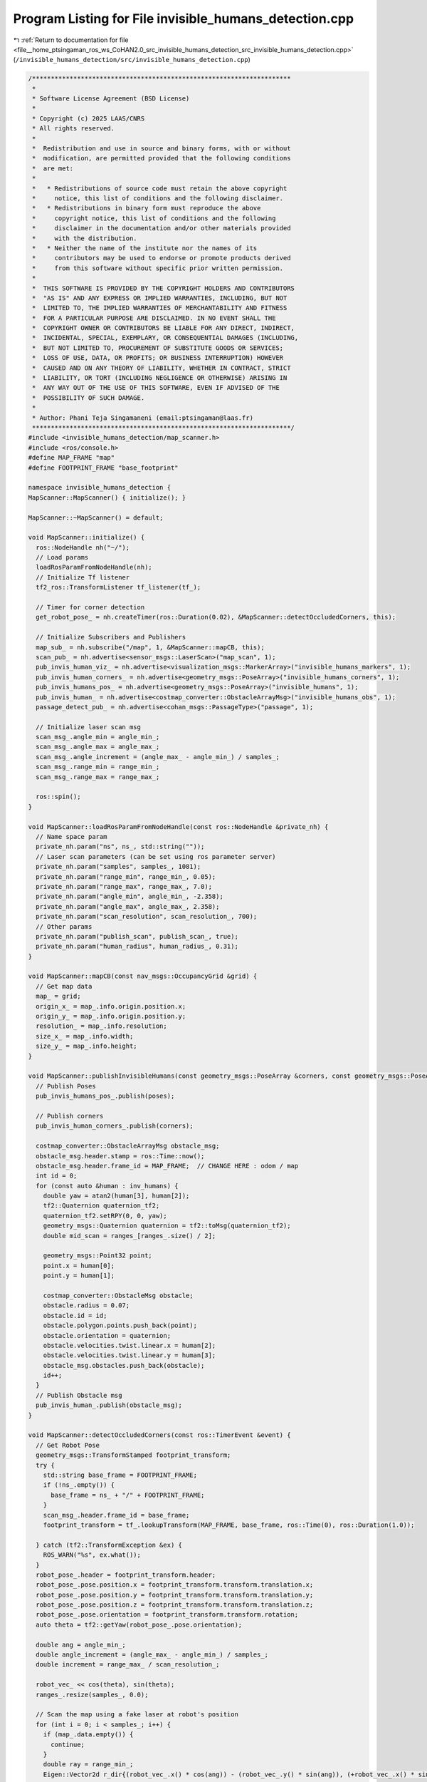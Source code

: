 
.. _program_listing_file__home_ptsingaman_ros_ws_CoHAN2.0_src_invisible_humans_detection_src_invisible_humans_detection.cpp:

Program Listing for File invisible_humans_detection.cpp
=======================================================

|exhale_lsh| :ref:`Return to documentation for file <file__home_ptsingaman_ros_ws_CoHAN2.0_src_invisible_humans_detection_src_invisible_humans_detection.cpp>` (``/invisible_humans_detection/src/invisible_humans_detection.cpp``)

.. |exhale_lsh| unicode:: U+021B0 .. UPWARDS ARROW WITH TIP LEFTWARDS

.. code-block:: cpp

   /*********************************************************************
    *
    * Software License Agreement (BSD License)
    *
    * Copyright (c) 2025 LAAS/CNRS
    * All rights reserved.
    *
    *  Redistribution and use in source and binary forms, with or without
    *  modification, are permitted provided that the following conditions
    *  are met:
    *
    *   * Redistributions of source code must retain the above copyright
    *     notice, this list of conditions and the following disclaimer.
    *   * Redistributions in binary form must reproduce the above
    *     copyright notice, this list of conditions and the following
    *     disclaimer in the documentation and/or other materials provided
    *     with the distribution.
    *   * Neither the name of the institute nor the names of its
    *     contributors may be used to endorse or promote products derived
    *     from this software without specific prior written permission.
    *
    *  THIS SOFTWARE IS PROVIDED BY THE COPYRIGHT HOLDERS AND CONTRIBUTORS
    *  "AS IS" AND ANY EXPRESS OR IMPLIED WARRANTIES, INCLUDING, BUT NOT
    *  LIMITED TO, THE IMPLIED WARRANTIES OF MERCHANTABILITY AND FITNESS
    *  FOR A PARTICULAR PURPOSE ARE DISCLAIMED. IN NO EVENT SHALL THE
    *  COPYRIGHT OWNER OR CONTRIBUTORS BE LIABLE FOR ANY DIRECT, INDIRECT,
    *  INCIDENTAL, SPECIAL, EXEMPLARY, OR CONSEQUENTIAL DAMAGES (INCLUDING,
    *  BUT NOT LIMITED TO, PROCUREMENT OF SUBSTITUTE GOODS OR SERVICES;
    *  LOSS OF USE, DATA, OR PROFITS; OR BUSINESS INTERRUPTION) HOWEVER
    *  CAUSED AND ON ANY THEORY OF LIABILITY, WHETHER IN CONTRACT, STRICT
    *  LIABILITY, OR TORT (INCLUDING NEGLIGENCE OR OTHERWISE) ARISING IN
    *  ANY WAY OUT OF THE USE OF THIS SOFTWARE, EVEN IF ADVISED OF THE
    *  POSSIBILITY OF SUCH DAMAGE.
    *
    * Author: Phani Teja Singamaneni (email:ptsingaman@laas.fr)
    *********************************************************************/
   #include <invisible_humans_detection/map_scanner.h>
   #include <ros/console.h>
   #define MAP_FRAME "map"
   #define FOOTPRINT_FRAME "base_footprint"
   
   namespace invisible_humans_detection {
   MapScanner::MapScanner() { initialize(); }
   
   MapScanner::~MapScanner() = default;
   
   void MapScanner::initialize() {
     ros::NodeHandle nh("~/");
     // Load params
     loadRosParamFromNodeHandle(nh);
     // Initialize Tf listener
     tf2_ros::TransformListener tf_listener(tf_);
   
     // Timer for corner detection
     get_robot_pose_ = nh.createTimer(ros::Duration(0.02), &MapScanner::detectOccludedCorners, this);
   
     // Initialize Subscribers and Publishers
     map_sub_ = nh.subscribe("/map", 1, &MapScanner::mapCB, this);
     scan_pub_ = nh.advertise<sensor_msgs::LaserScan>("map_scan", 1);
     pub_invis_human_viz_ = nh.advertise<visualization_msgs::MarkerArray>("invisible_humans_markers", 1);
     pub_invis_human_corners_ = nh.advertise<geometry_msgs::PoseArray>("invisible_humans_corners", 1);
     pub_invis_humans_pos_ = nh.advertise<geometry_msgs::PoseArray>("invisible_humans", 1);
     pub_invis_human_ = nh.advertise<costmap_converter::ObstacleArrayMsg>("invisible_humans_obs", 1);
     passage_detect_pub_ = nh.advertise<cohan_msgs::PassageType>("passage", 1);
   
     // Initialize laser scan msg
     scan_msg_.angle_min = angle_min_;
     scan_msg_.angle_max = angle_max_;
     scan_msg_.angle_increment = (angle_max_ - angle_min_) / samples_;
     scan_msg_.range_min = range_min_;
     scan_msg_.range_max = range_max_;
   
     ros::spin();
   }
   
   void MapScanner::loadRosParamFromNodeHandle(const ros::NodeHandle &private_nh) {
     // Name space param
     private_nh.param("ns", ns_, std::string(""));
     // Laser scan parameters (can be set using ros parameter server)
     private_nh.param("samples", samples_, 1081);
     private_nh.param("range_min", range_min_, 0.05);
     private_nh.param("range_max", range_max_, 7.0);
     private_nh.param("angle_min", angle_min_, -2.358);
     private_nh.param("angle_max", angle_max_, 2.358);
     private_nh.param("scan_resolution", scan_resolution_, 700);
     // Other params
     private_nh.param("publish_scan", publish_scan_, true);
     private_nh.param("human_radius", human_radius_, 0.31);
   }
   
   void MapScanner::mapCB(const nav_msgs::OccupancyGrid &grid) {
     // Get map data
     map_ = grid;
     origin_x_ = map_.info.origin.position.x;
     origin_y_ = map_.info.origin.position.y;
     resolution_ = map_.info.resolution;
     size_x_ = map_.info.width;
     size_y_ = map_.info.height;
   }
   
   void MapScanner::publishInvisibleHumans(const geometry_msgs::PoseArray &corners, const geometry_msgs::PoseArray &poses, std::vector<std::vector<double>> &inv_humans) {
     // Publish Poses
     pub_invis_humans_pos_.publish(poses);
   
     // Publish corners
     pub_invis_human_corners_.publish(corners);
   
     costmap_converter::ObstacleArrayMsg obstacle_msg;
     obstacle_msg.header.stamp = ros::Time::now();
     obstacle_msg.header.frame_id = MAP_FRAME;  // CHANGE HERE : odom / map
     int id = 0;
     for (const auto &human : inv_humans) {
       double yaw = atan2(human[3], human[2]);
       tf2::Quaternion quaternion_tf2;
       quaternion_tf2.setRPY(0, 0, yaw);
       geometry_msgs::Quaternion quaternion = tf2::toMsg(quaternion_tf2);
       double mid_scan = ranges_[ranges_.size() / 2];
   
       geometry_msgs::Point32 point;
       point.x = human[0];
       point.y = human[1];
   
       costmap_converter::ObstacleMsg obstacle;
       obstacle.radius = 0.07;
       obstacle.id = id;
       obstacle.polygon.points.push_back(point);
       obstacle.orientation = quaternion;
       obstacle.velocities.twist.linear.x = human[2];
       obstacle.velocities.twist.linear.y = human[3];
       obstacle_msg.obstacles.push_back(obstacle);
       id++;
     }
     // Publish Obstacle msg
     pub_invis_human_.publish(obstacle_msg);
   }
   
   void MapScanner::detectOccludedCorners(const ros::TimerEvent &event) {
     // Get Robot Pose
     geometry_msgs::TransformStamped footprint_transform;
     try {
       std::string base_frame = FOOTPRINT_FRAME;
       if (!ns_.empty()) {
         base_frame = ns_ + "/" + FOOTPRINT_FRAME;
       }
       scan_msg_.header.frame_id = base_frame;
       footprint_transform = tf_.lookupTransform(MAP_FRAME, base_frame, ros::Time(0), ros::Duration(1.0));
   
     } catch (tf2::TransformException &ex) {
       ROS_WARN("%s", ex.what());
     }
     robot_pose_.header = footprint_transform.header;
     robot_pose_.pose.position.x = footprint_transform.transform.translation.x;
     robot_pose_.pose.position.y = footprint_transform.transform.translation.y;
     robot_pose_.pose.position.z = footprint_transform.transform.translation.z;
     robot_pose_.pose.orientation = footprint_transform.transform.rotation;
     auto theta = tf2::getYaw(robot_pose_.pose.orientation);
   
     double ang = angle_min_;
     double angle_increment = (angle_max_ - angle_min_) / samples_;
     double increment = range_max_ / scan_resolution_;
   
     robot_vec_ << cos(theta), sin(theta);
     ranges_.resize(samples_, 0.0);
   
     // Scan the map using a fake laser at robot's position
     for (int i = 0; i < samples_; i++) {
       if (map_.data.empty()) {
         continue;
       }
       double ray = range_min_;
       Eigen::Vector2d r_dir{(robot_vec_.x() * cos(ang)) - (robot_vec_.y() * sin(ang)), (+robot_vec_.x() * sin(ang)) + (robot_vec_.y() * cos(ang))};
   
       ranges_[i] = range_max_;
   
       for (int j = 0; j < scan_resolution_; j++) {
         auto rx = robot_pose_.pose.position.x + (ray * r_dir.x());
         auto ry = robot_pose_.pose.position.y + (ray * r_dir.y());
         int mx;
         int my;
   
         if (!worldToMap(rx, ry, mx, my)) {
           continue;
         }
         auto idx = getIndex(mx, my);
   
         if (static_cast<int>(map_.data[idx]) == 100) {
           ranges_[i] = ray;
           break;
         }
         ray += increment;
       }
       ang += angle_increment;
     }
   
     // Publish this scan if requried
     if (publish_scan_) {
       scan_msg_.ranges = ranges_;
       scan_pub_.publish(scan_msg_);
     }
   
     // The Corner detection part starts from here
     Coordinates corner_set1;
     Coordinates corner_set2;
     std::vector<char> dir;
   
     ang = angle_min_;
     for (int i = 0; i < samples_ - 1; i++) {
       if (fabs(ang) < M_PI / 2) {
         double current_x = ranges_[i] * cos(ang);
         double current_y = ranges_[i] * sin(ang);
         double next_x = ranges_[i + 1] * cos(ang + angle_increment);
         double next_y = ranges_[i + 1] * sin(ang + angle_increment);
   
         // Distance and range check
         double current_dist = std::hypot(current_x, current_y);
         double next_dist = std::hypot(next_x, next_y);
   
         double dist = std::hypot(next_x - current_x, next_y - current_y);
         double under_rad = std::min(current_dist, next_dist);
   
         // TODO: Update the magic numbers here --> make them parameters or fix them
         if (dist > 0.15 && under_rad <= 5.0 && (fabs(next_x - current_x) >= 0.5 || fabs(next_y - current_y) >= 0.5)) {
           if (current_dist < next_dist) {
             corner_set1.emplace_back(current_x, current_y);
             corner_set2.emplace_back(next_x, next_y);
             dir.push_back('p');
           } else {
             corner_set1.emplace_back(next_x, next_y);
             corner_set2.emplace_back(current_x, current_y);
             dir.push_back('n');
           }
           corner_ranges_.push_back(i);
         }
       }
       ang += angle_increment;
     }
   
     // Locate the invisible humans using the detected corners
     locateInvHumans(corner_set1, corner_set2, dir, footprint_transform);
   }
   
   bool MapScanner::locateInvHumans(Coordinates c1, Coordinates c2, std::vector<char> direction, geometry_msgs::TransformStamped &footprint_transform) {
     assert(c1.size() == c2.size());
     int n_corners = c1.size();
   
     double angle_increment = (angle_max_ - angle_min_) / samples_;
   
     // Initialize the necessary
     std::vector<Point> centers;
     std::vector<std::vector<double>> inv_humans;
     auto now = ros::Time::now();
   
     geometry_msgs::PoseArray corner_array;
     corner_array.header.stamp = now;
     corner_array.header.frame_id = MAP_FRAME;
   
     geometry_msgs::PoseArray inv_array;
     inv_array.header.stamp = now;
     inv_array.header.frame_id = MAP_FRAME;
   
     visualization_msgs::MarkerArray marker_array;
     int m_id = 0;
   
     tf2::Quaternion q(footprint_transform.transform.rotation.x, footprint_transform.transform.rotation.y, footprint_transform.transform.rotation.z, footprint_transform.transform.rotation.w);
     tf2::Vector3 p(footprint_transform.transform.translation.x, footprint_transform.transform.translation.y, footprint_transform.transform.translation.z);
     tf2::Transform transform(q, p);
   
     // Iterate through corners to find the invisible humans
     if (n_corners > 0) {
       for (int i = 0; i < n_corners; i++) {
         // Get the two vertices of the corners
         double x1 = c1[i].first;
         double y1 = c1[i].second;
         double x2 = c2[i].first;
         double y2 = c2[i].second;
   
         // Find the unit vector of two vertices
         double v_mag = std::hypot(x2 - x1, y2 - y1);
         double ux = (x2 - x1) / v_mag;
         double uy = (y2 - y1) / v_mag;
   
         // step size for increment
         double alp = 0.2;
   
         // Initialize variables and flags
         Point center = {0.0, 0.0};
         Point pt;
         tf2::Vector3 in_pose_l;
         tf2::Vector3 in_pose_r;
         tf2::Vector3 in_pose_mid;
         tf2::Vector3 robot_position;
         bool remove_detection = false;
   
         // Get the first point on \vec(X1X2)
         double xt = x1 + (human_radius_ * ux);
         double yt = y1 + (human_radius_ * uy);
   
         while (true) {
           // Find the point pt depeding on the direction of sequence of points
           if (direction[i] == 'p') {
             pt = getRightPoint(Point(x1, y1), Point(x2, y2), Point(xt, yt), human_radius_);
           } else if (direction[i] == 'n') {
             pt = getLeftPoint(Point(x1, y1), Point(x2, y2), Point(xt, yt), human_radius_);
           }
   
           // Calculate angle \beta
           auto angle = atan2(pt.second, pt.first);
           // Get the index of \beta in the laser ranges
           int ang_idx = static_cast<int>((angle - angle_min_) / angle_increment);
   
           // Check if the given point is inside or outside the polygon; continue if it is inside
           if (ranges_[ang_idx] > std::hypot(pt.first, pt.second)) {
             // increment the point
             xt = xt + alp * ux;
             yt = yt + alp * uy;
             continue;
           }
   
           center.first = (xt + pt.first) / 2;
           center.second = (yt + pt.second) / 2;
           bool overlap = false;
           int n_div = 10;
   
           for (int ri = 0; ri < n_div; ri++) {
             // Get left and right points of pt
             auto points = getTwoPoints(Point(xt, yt), pt, ((ri + 1) / n_div) * (1.5 * human_radius_));
   
             // Now do the transforms here
             in_pose_l = tf2::Vector3(points[0].first, points[0].second, 0.0);
             in_pose_l = transform * in_pose_l;
             in_pose_r = tf2::Vector3(points[1].first, points[1].second, 0.0);
             in_pose_r = transform * in_pose_r;
             in_pose_mid = tf2::Vector3(center.first, center.second, 0.0);
             in_pose_mid = transform * in_pose_mid;
             robot_position = tf2::Vector3(0., 0., 0.);
             robot_position = transform * robot_position;
   
             int mx_l;
             int my_l;
             int mx_r;
             int my_r;
             int mx_c;
             int my_c;
             worldToMap(in_pose_l.x(), in_pose_l.y(), mx_l, my_l);
             worldToMap(in_pose_r.x(), in_pose_r.y(), mx_r, my_r);
             worldToMap(in_pose_mid.x(), in_pose_mid.y(), mx_c, my_c);
   
             auto m_idx_l = getIndex(mx_l, my_l);
             auto m_idx_r = getIndex(mx_r, my_r);
             auto m_idx_c = getIndex(mx_c, my_c);
             int map_len = map_.data.size() - 1;
   
             // Check the index limits of the map
             if (m_idx_c > map_len || m_idx_l > map_len || m_idx_r > map_len) {
               remove_detection = true;
               break;
             }
   
             // Check if there is no overlap
             if (map_.data[m_idx_l] == 0 && map_.data[m_idx_r] == 0 && map_.data[m_idx_c] == 0) {
               continue;
             }
             // else overlap
             overlap = true;
             break;
           }
   
           // advance the search
           xt = xt + alp * ux;
           yt = yt + alp * uy;
   
           // Condition to reduce false detections
           if (std::hypot(xt - x1, yt - y1) >= std::hypot(x2 - x1, y2 - y1) || std::hypot(xt, yt) >= range_max_) {
             remove_detection = true;
             break;
           }
   
           // if there was a previous overlap continue to search
           if (overlap) {
             continue;
           }
           // else break search
           break;
         }
   
         // If the detection was flagged to remove, continue search and discard corners
         if (remove_detection) {
           continue;
         }
   
         // Point p = {pt.first, pt.second};
         // centers.push_back(p);
         // Now add the corners and invibsle humans
         // Corners
         auto corner_position = tf2::Vector3(x1, y1, 0.);
         corner_position = transform * corner_position;
         geometry_msgs::Pose corner_pose;
         corner_pose.position.x = corner_position.x();
         corner_pose.position.y = corner_position.y();
         corner_pose.orientation.w = 1;
         corner_array.poses.push_back(corner_pose);
   
         // Calculate velocity
         double vel_ux = robot_position.x() - in_pose_mid.x();
         double vel_uy = robot_position.y() - in_pose_mid.y();
         double vec_ang = atan2(vel_uy, vel_ux);
   
         // add inv human info for obstacle msg
         std::vector<double> info = {in_pose_mid.x(), in_pose_mid.y(), 1.5 * cos(vec_ang), 1.5 * sin(vec_ang)};
         inv_humans.push_back(info);
   
         // Fill the objects to publish the rviz markers
         double yaw = atan2(1.5 * sin(vec_ang), 1.5 * cos(vec_ang));
         tf2::Quaternion quaternion_tf2;
         quaternion_tf2.setRPY(0., 0., yaw);
         geometry_msgs::Quaternion q = tf2::toMsg(quaternion_tf2);
   
         geometry_msgs::PoseStamped inv_pose;
         inv_pose.pose.position.x = in_pose_mid.x();
         inv_pose.pose.position.y = in_pose_mid.y();
         inv_pose.pose.orientation = q;
   
         visualization_msgs::Marker arrow;
         arrow.header.frame_id = MAP_FRAME;
         arrow.id = m_id;
         arrow.type = visualization_msgs::Marker::ARROW;
         arrow.action = visualization_msgs::Marker::ADD;
         arrow.pose.orientation = q;
         arrow.pose.position.x = in_pose_mid.x();
         arrow.pose.position.y = in_pose_mid.y();
         arrow.pose.position.z = 0.0;
         arrow.lifetime = ros::Duration(0.1);
         arrow.scale.x = 0.6;
         arrow.scale.y = 0.1;
         arrow.scale.z = 0.1;
         arrow.color.a = 1.0;
         arrow.color.b = 1.0;
   
         m_id += 1;
   
         visualization_msgs::Marker marker;
         marker.header.frame_id = MAP_FRAME;
         marker.id = m_id;
         marker.type = visualization_msgs::Marker::CYLINDER;
         marker.action = visualization_msgs::Marker::ADD;
         marker.pose.orientation.w = 1;
         marker.pose.position.x = in_pose_mid.x();
         marker.pose.position.y = in_pose_mid.y();
         marker.pose.position.z = 0.6;
         marker.lifetime = ros::Duration(0.1);
         marker.scale.x = 0.6;
         marker.scale.y = 0.6;
         marker.scale.z = 1.2;
         marker.color.a = 1.0;
         marker.color.r = 1.0;
   
         m_id += 1;
   
         marker_array.markers.push_back(marker);
         marker_array.markers.push_back(arrow);
         // Publish the markers
         inv_array.poses.push_back(inv_pose.pose);
       }
   
       pub_invis_human_viz_.publish(marker_array);
       // Publish all data
       publishInvisibleHumans(corner_array, inv_array, inv_humans);
       // Detect the passages using these estimates for inv humans
       detectPassages(inv_array);
     }
     return true;
   }
   
   // TODO: Check this method: Make it configurable to different envs
   void MapScanner::detectPassages(geometry_msgs::PoseArray detections) {
     cohan_msgs::PassageType psg_type;
     psg_type.type = cohan_msgs::PassageType::OPEN;
   
     if (!detections.poses.empty()) {
       std::map<double, int> dists;
       double dist = 999;
       double mid_scan = ranges_[ranges_.size() / 2];
       int i = 0;
       // Get the distances and indices of the inv humans from the robot
       for (auto &pose : detections.poses) {
         dist = std::hypot(pose.position.x - robot_pose_.pose.position.x, pose.position.y - robot_pose_.pose.position.y);
         dists[dist] = i;
         i++;
       }
   
       // Passage detection starts
       auto inv1 = dists.begin();
       if (dists.size() > 1) {
         auto inv2 = std::next(dists.begin(), 1);
         double seperation_dist =
             std::hypot(detections.poses[inv1->second].position.x - detections.poses[inv2->second].position.x, detections.poses[inv1->second].position.y - detections.poses[inv2->second].position.y);
   
         Eigen::Vector2d mid_point((detections.poses[inv1->second].position.x + detections.poses[inv2->second].position.x) / 2,
                                   (detections.poses[inv1->second].position.y + detections.poses[inv2->second].position.y) / 2);
   
         Eigen::Vector2d robot_point(robot_pose_.pose.position.x, robot_pose_.pose.position.y);
   
         auto dectection_robot_dir = ((robot_point - mid_point).dot(robot_vec_)) / (robot_point - mid_point).norm();
   
         if (dectection_robot_dir < -0.9) {
           // Condition for door
           if (inv1->first < 2.0 && abs(inv1->first - inv2->first) < 0.1 && seperation_dist < 3.0 && seperation_dist > 0.6) {
             if (mid_scan > 1.33) {
               ROS_DEBUG("It's a door");
               psg_type.type = cohan_msgs::PassageType::DOOR;
   
             } else  // If there is not enough space to enter, it might be a pillar
             {
               ROS_DEBUG("It is a pillar");
               psg_type.type = cohan_msgs::PassageType::PILLAR;
             }
             // Neither, a possible passage (No need to switch to PASS THROUGH here)
             ROS_DEBUG("Possibility of door or narrow junction pass");
           }
         }
       }
       // Condition for a wall
       else if (inv1->first < 2.0 && ranges_[corner_ranges_[inv1->second]] < 3.0) {
         ROS_DEBUG("It is a wall");
         psg_type.type = cohan_msgs::PassageType::WALL;
       }
       passage_detect_pub_.publish(psg_type);
     } else {
       passage_detect_pub_.publish(psg_type);
       return;
     }
   }
   
   }  // namespace invisible_humans_detection
   
   #if !defined(DOXYGEN_SHOULD_SKIP_THIS)
   // ROS node for invisible humans detection
   int main(int argc, char **argv) {
     ros::init(argc, argv, "map_scanner_node");
     invisible_humans_detection::MapScanner mp_scanner;
     return 0;
   }
   #endif
